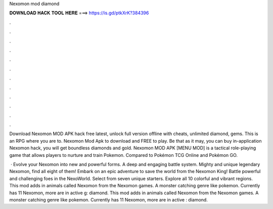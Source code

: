 Nexomon mod diamond



𝐃𝐎𝐖𝐍𝐋𝐎𝐀𝐃 𝐇𝐀𝐂𝐊 𝐓𝐎𝐎𝐋 𝐇𝐄𝐑𝐄 ===> https://is.gd/ptkXrK?384396



.



.



.



.



.



.



.



.



.



.



.



.

Download Nexomon MOD APK hack free latest, unlock full version offline with cheats, unlimited diamond, gems. This is an RPG where you are to. Nexomon Mod Apk to download and FREE to play. Be that as it may, you can buy in-application Nexomon hack, you will get boundless diamonds and gold. Nexomon MOD APK [MENU MOD] is a tactical role-playing game that allows players to nurture and train Pokemon. Compared to Pokémon TCG Online and Pokémon GO.

 · Evolve your Nexomon into new and powerful forms. A deep and engaging battle system. Mighty and unique legendary Nexomon, find all eight of them! Embark on an epic adventure to save the world from the Nexomon King! Battle powerful and challenging foes in the NexoWorld. Select from seven unique starters. Explore all 10 colorful and vibrant regions. This mod adds in animals called Nexomon from the Nexomon games. A monster catching genre like pokemon. Currently has 11 Nexomon, more are in active g: diamond. This mod adds in animals called Nexomon from the Nexomon games. A monster catching genre like pokemon. Currently has 11 Nexomon, more are in active : diamond.
